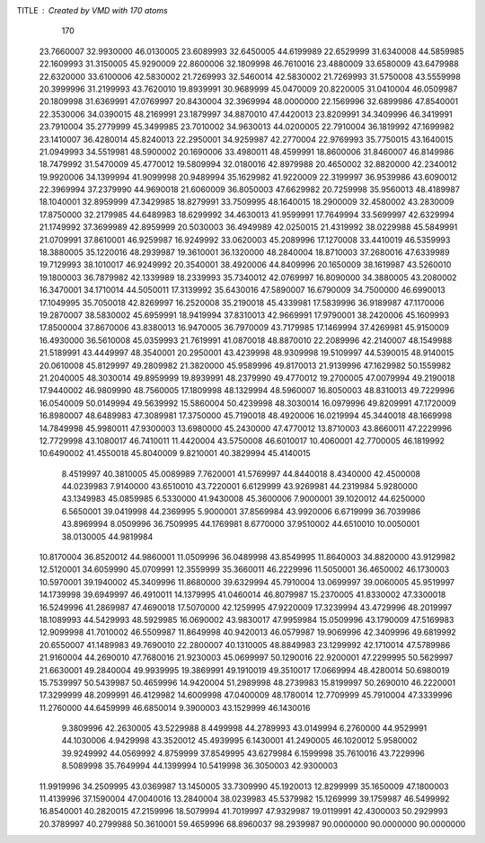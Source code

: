 TITLE : Created by VMD with 170 atoms                                           
   170
  23.7660007  32.9930000  46.0130005  23.6089993  32.6450005  44.6199989
  22.6529999  31.6340008  44.5859985  22.1609993  31.3150005  45.9290009
  22.8600006  32.1809998  46.7610016  23.4880009  33.6580009  43.6479988
  22.6320000  33.6100006  42.5830002  21.7269993  32.5460014  42.5830002
  21.7269993  31.5750008  43.5559998  20.3999996  31.2199993  43.7620010
  19.8939991  30.9689999  45.0470009  20.8220005  31.0410004  46.0509987
  20.1809998  31.6369991  47.0769997  20.8430004  32.3969994  48.0000000
  22.1569996  32.6899986  47.8540001  22.3530006  34.0390015  48.2169991
  23.1879997  34.8870010  47.4420013  23.8209991  34.3409996  46.3419991
  23.7910004  35.2779999  45.3499985  23.7010002  34.9630013  44.0200005
  22.7910004  36.1819992  47.1699982  23.1410007  36.4280014  45.8240013
  22.2950001  34.9259987  42.2770004  22.9769993  35.7750015  43.1640015
  21.0949993  34.5519981  48.5900002  20.1690006  33.4980011  48.4599991
  18.8600006  31.8460007  46.8149986  18.7479992  31.5470009  45.4770012
  19.5809994  32.0180016  42.8979988  20.4650002  32.8820000  42.2340012
  19.9920006  34.1399994  41.9099998  20.9489994  35.1629982  41.9220009
  22.3199997  36.9539986  43.6090012  22.3969994  37.2379990  44.9690018
  21.6060009  36.8050003  47.6629982  20.7259998  35.9560013  48.4189987
  18.1040001  32.8959999  47.3429985  18.8279991  33.7509995  48.1640015
  18.2900009  32.4580002  43.2830009  17.8750000  32.2179985  44.6489983
  18.6299992  34.4630013  41.9599991  17.7649994  33.5699997  42.6329994
  21.1749992  37.3699989  42.8959999  20.5030003  36.4949989  42.0250015
  21.4319992  38.0229988  45.5849991  21.0709991  37.8610001  46.9259987
  16.9249992  33.0620003  45.2089996  17.1270008  33.4410019  46.5359993
  18.3880005  35.1220016  48.2939987  19.3610001  36.1320000  48.2840004
  18.8710003  37.2680016  47.6339989  19.7129993  38.1010017  46.9249992
  20.3540001  38.4920006  44.8409996  20.1650009  38.1619987  43.5260010
  19.1800003  36.7879982  42.1339989  18.2339993  35.7340012  42.0769997
  16.8090000  34.3880005  43.2080002  16.3470001  34.1710014  44.5050011
  17.3139992  35.6430016  47.5890007  16.6790009  34.7500000  46.6990013
  17.1049995  35.7050018  42.8269997  16.2520008  35.2190018  45.4339981
  17.5839996  36.9189987  47.1170006  19.2870007  38.5830002  45.6959991
  18.9419994  37.8310013  42.9669991  17.9790001  38.2420006  45.1609993
  17.8500004  37.8670006  43.8380013  16.9470005  36.7970009  43.7179985
  17.1469994  37.4269981  45.9150009  16.4930000  36.5610008  45.0359993
  21.7619991  41.0870018  48.8870010  22.2089996  42.2140007  48.1549988
  21.5189991  43.4449997  48.3540001  20.2950001  43.4239998  48.9309998
  19.5109997  44.5390015  48.9140015  20.0610008  45.8129997  49.2809982
  21.3820000  45.9589996  49.8170013  21.9139996  47.1629982  50.1559982
  21.2040005  48.3030014  49.8959999  19.8939991  48.2379990  49.4770012
  19.2700005  47.0079994  49.2190018  17.9440002  46.9809990  48.7560005
  17.1809998  48.1329994  48.5960007  16.8050003  48.8310013  49.7229996
  16.0540009  50.0149994  49.5639992  15.5860004  50.4239998  48.3030014
  16.0979996  49.8209991  47.1720009  16.8980007  48.6489983  47.3089981
  17.3750000  45.7190018  48.4920006  16.0219994  45.3440018  48.1669998
  14.7849998  45.9980011  47.9300003  13.6980000  45.2430000  47.4770012
  13.8710003  43.8660011  47.2229996  12.7729998  43.1080017  46.7410011
  11.4420004  43.5750008  46.6010017  10.4060001  42.7700005  46.1819992
  10.6490002  41.4550018  45.8040009   9.8210001  40.3829994  45.4140015
   8.4519997  40.3810005  45.0089989   7.7620001  41.5769997  44.8440018
   8.4340000  42.4500008  44.0239983   7.9140000  43.6510010  43.7220001
   6.6129999  43.9269981  44.2319984   5.9280000  43.1349983  45.0859985
   6.5330000  41.9430008  45.3600006   7.9000001  39.1020012  44.6250000
   6.5650001  39.0419998  44.2369995   5.9000001  37.8569984  43.9920006
   6.6719999  36.7039986  43.8969994   8.0509996  36.7509995  44.1769981
   8.6770000  37.9510002  44.6510010  10.0050001  38.0130005  44.9819984
  10.8170004  36.8520012  44.9860001  11.0509996  36.0489998  43.8549995
  11.8640003  34.8820000  43.9129982  12.5120001  34.6059990  45.0709991
  12.3559999  35.3660011  46.2229996  11.5050001  36.4650002  46.1730003
  10.5970001  39.1940002  45.3409996  11.8680000  39.6329994  45.7910004
  13.0699997  39.0060005  45.9519997  14.1739998  39.6949997  46.4910011
  14.1379995  41.0460014  46.8079987  15.2370005  41.8330002  47.3300018
  16.5249996  41.2869987  47.4690018  17.5070000  42.1259995  47.9220009
  17.3239994  43.4729996  48.2019997  18.1089993  44.5429993  48.5929985
  16.0690002  43.9830017  47.9959984  15.0509996  43.1790009  47.5169983
  12.9099998  41.7010002  46.5509987  11.8649998  40.9420013  46.0579987
  19.9069996  42.3409996  49.6819992  20.6550007  41.1489983  49.7690010
  22.2800007  40.1310005  48.8849983  23.1299992  42.1710014  47.5789986
  21.9160004  44.2690010  47.7680016  21.9230003  45.0699997  50.1290016
  22.9200001  47.2299995  50.5629997  21.6630001  49.2840004  49.9939995
  19.3869991  49.1910019  49.3510017  17.0669994  48.4280014  50.6980019
  15.7539997  50.5439987  50.4659996  14.9420004  51.2989998  48.2739983
  15.8199997  50.2690010  46.2220001  17.3299999  48.2099991  46.4129982
  14.6009998  47.0400009  48.1780014  12.7709999  45.7910004  47.3339996
  11.2760000  44.6459999  46.6850014   9.3900003  43.1529999  46.1430016
   9.3809996  42.2630005  43.5229988   8.4499998  44.2789993  43.0149994
   6.2760000  44.9529991  44.1030006   4.9429998  43.3520012  45.4939995
   6.1430001  41.2490005  46.1020012   5.9580002  39.9249992  44.0569992
   4.8759999  37.8549995  43.6279984   6.1599998  35.7610016  43.7229996
   8.5089998  35.7649994  44.1399994  10.5419998  36.3050003  42.9300003
  11.9919996  34.2509995  43.0369987  13.1450005  33.7309990  45.1920013
  12.8299999  35.1650009  47.1800003  11.4139996  37.1590004  47.0040016
  13.2840004  38.0239983  45.5379982  15.1269999  39.1759987  46.5499992
  16.8540001  40.2820015  47.2159996  18.5079994  41.7019997  47.9329987
  19.0119991  42.4300003  50.2929993  20.3789997  40.2799988  50.3610001
  59.4659996  68.8960037  98.2939987  90.0000000  90.0000000  90.0000000
